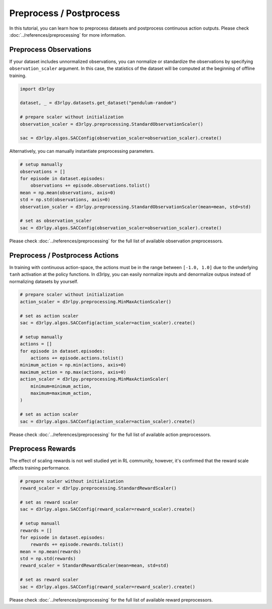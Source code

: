 ************************
Preprocess / Postprocess
************************

In this tutorial, you can learn how to preprocess datasets and postprocess
continuous action outputs.
Please check :doc:`../references/preprocessing` for more information.

Preprocess Observations
-----------------------

If your dataset includes unnormalized observations, you can normalize or
standardize the observations by specifying ``observation_scaler`` argument.
In this case, the statistics of the dataset will be computed at the beginning
of offline training.

.. code-block:: python

  import d3rlpy

  dataset, _ = d3rlpy.datasets.get_dataset("pendulum-random")

  # prepare scaler without initialization
  observation_scaler = d3rlpy.preprocessing.StandardObservationScaler()

  sac = d3rlpy.algos.SACConfig(observation_scaler=observation_scaler).create()

Alternatively, you can manually instantiate preprocessing parameters.

.. code-block:: python

  # setup manually
  observations = []
  for episode in dataset.episodes:
      observations += episode.observations.tolist()
  mean = np.mean(observations, axis=0)
  std = np.std(observations, axis=0)
  observation_scaler = d3rlpy.preprocessing.StandardObservationScaler(mean=mean, std=std)

  # set as observation_scaler
  sac = d3rlpy.algos.SACConfig(observation_scaler=observation_scaler).create()


Please check :doc:`../references/preprocessing` for the full list of available
observation preprocessors.

Preprocess / Postprocess Actions
--------------------------------

In training with continuous action-space, the actions must be in the range
between ``[-1.0, 1.0]`` due to the underlying ``tanh`` activation at the policy
functions.
In d3rlpy, you can easily normalize inputs and denormalize outpus instead of
normalizing datasets by yourself.

.. code-block:: python

  # prepare scaler without initialization
  action_scaler = d3rlpy.preprocessing.MinMaxActionScaler()

  # set as action scaler
  sac = d3rlpy.algos.SACConfig(action_scaler=action_scaler).create()

  # setup manually
  actions = []
  for episode in dataset.episodes:
      actions += episode.actions.tolist()
  minimum_action = np.min(actions, axis=0)
  maximum_action = np.max(actions, axis=0)
  action_scaler = d3rlpy.preprocessing.MinMaxActionScaler(
      minimum=minimum_action,
      maximum=maximum_action,
  )

  # set as action scaler
  sac = d3rlpy.algos.SACConfig(action_scaler=action_scaler).create()

Please check :doc:`../references/preprocessing` for the full list of available
action preprocessors.


Preprocess Rewards
------------------

The effect of scaling rewards is not well studied yet in RL community, however,
it's confirmed that the reward scale affects training performance.

.. code-block:: python

  # prepare scaler without initialization
  reward_scaler = d3rlpy.preprocessing.StandardRewardScaler()

  # set as reward scaler
  sac = d3rlpy.algos.SACConfig(reward_scaler=reward_scaler).create()

  # setup manuall
  rewards = []
  for episode in dataset.episodes:
      rewards += episode.rewards.tolist()
  mean = np.mean(rewards)
  std = np.std(rewards)
  reward_scaler = StandardRewardScaler(mean=mean, std=std)

  # set as reward scaler
  sac = d3rlpy.algos.SACConfig(reward_scaler=reward_scaler).create()


Please check :doc:`../references/preprocessing` for the full list of available
reward preprocessors.
